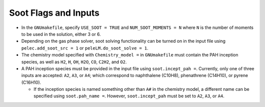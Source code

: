 .. highlight:: rst

.. _SootInputs:

Soot Flags and Inputs
======================

* In the ``GNUmakefile``, specify ``USE_SOOT = TRUE`` and ``NUM_SOOT_MOMENTS = N`` where ``N`` is the number of moments to be used in the solution, either 3 or 6.

* Depending on the gas phase solver, soot solving functionality can be turned on in the input file using ``pelec.add_soot_src = 1`` or ``peleLM.do_soot_solve = 1``.

* The chemistry model specified with ``Chemistry_model =`` in  ``GNUmakefile`` must contain the PAH inception species, as well as ``H2``, ``H``, ``OH``, ``H2O``, ``CO``, ``C2H2``, and ``O2``.

* A PAH inception species must be provided in the input file using ``soot.incept_pah =``. Currently, only one of three inputs are accepted: ``A2``, ``A3``, or ``A4``; which correspond to naphthalene (C10H8), phenathrene (C14H10), or pyrene (C16H10).

  * If the inception species is named something other than ``A#`` in the chemistry model, a different name can be specified using ``soot.pah_name =``. However, ``soot.incept_pah`` must be set to ``A2``, ``A3``, or ``A4``.


